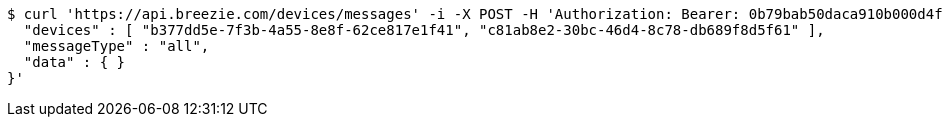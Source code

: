 [source,bash]
----
$ curl 'https://api.breezie.com/devices/messages' -i -X POST -H 'Authorization: Bearer: 0b79bab50daca910b000d4f1a2b675d604257e42' -H 'Content-Type: application/json;charset=UTF-8' -d '{
  "devices" : [ "b377dd5e-7f3b-4a55-8e8f-62ce817e1f41", "c81ab8e2-30bc-46d4-8c78-db689f8d5f61" ],
  "messageType" : "all",
  "data" : { }
}'
----